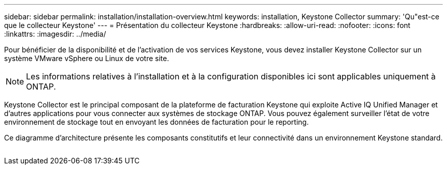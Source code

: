 ---
sidebar: sidebar 
permalink: installation/installation-overview.html 
keywords: installation, Keystone Collector 
summary: 'Qu"est-ce que le collecteur Keystone' 
---
= Présentation du collecteur Keystone
:hardbreaks:
:allow-uri-read: 
:nofooter: 
:icons: font
:linkattrs: 
:imagesdir: ../media/


[role="lead"]
Pour bénéficier de la disponibilité et de l'activation de vos services Keystone, vous devez installer Keystone Collector sur un système VMware vSphere ou Linux de votre site.


NOTE: Les informations relatives à l'installation et à la configuration disponibles ici sont applicables uniquement à ONTAP.

Keystone Collector est le principal composant de la plateforme de facturation Keystone qui exploite Active IQ Unified Manager et d'autres applications pour vous connecter aux systèmes de stockage ONTAP. Vous pouvez également surveiller l'état de votre environnement de stockage tout en envoyant les données de facturation pour le reporting.

Ce diagramme d'architecture présente les composants constitutifs et leur connectivité dans un environnement Keystone standard.

image:collector-arch.png[""]
